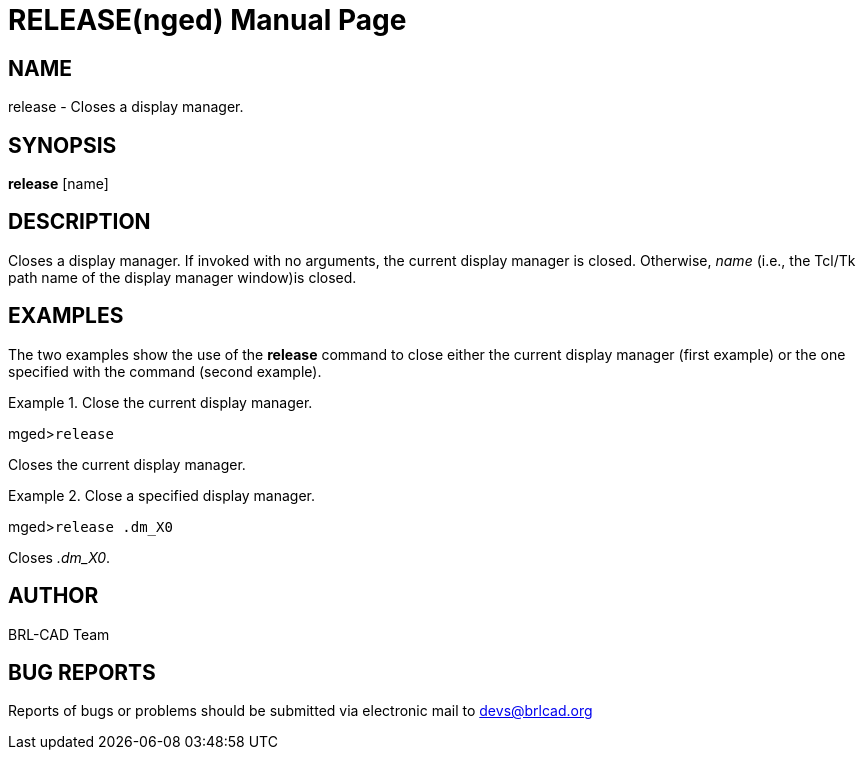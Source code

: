 = RELEASE(nged)
BRL-CAD Team
:doctype: manpage
:man manual: BRL-CAD User Commands
:man source: BRL-CAD
:page-layout: base

== NAME

release - Closes a display manager.
   

== SYNOPSIS

*release* [name]

== DESCRIPTION

Closes a display manager. If invoked with no arguments, the current display manager is 	closed. Otherwise, _name_ (i.e., the Tcl/Tk path name of the display 	manager window)is closed. 

== EXAMPLES

The two examples show the use of the [cmd]*release* command to close either 	the current display manager (first example) or the one specified with the command (second 	example). 

.Close the current display manager.
====
[prompt]#mged>#[ui]`release`

Closes the current display manager. 
====

.Close a specified display manager.
====
[prompt]#mged>#[ui]`release .dm_X0`

Closes __$$.$$dm_X0__. 
====

== AUTHOR

BRL-CAD Team

== BUG REPORTS

Reports of bugs or problems should be submitted via electronic mail to mailto:devs@brlcad.org[]